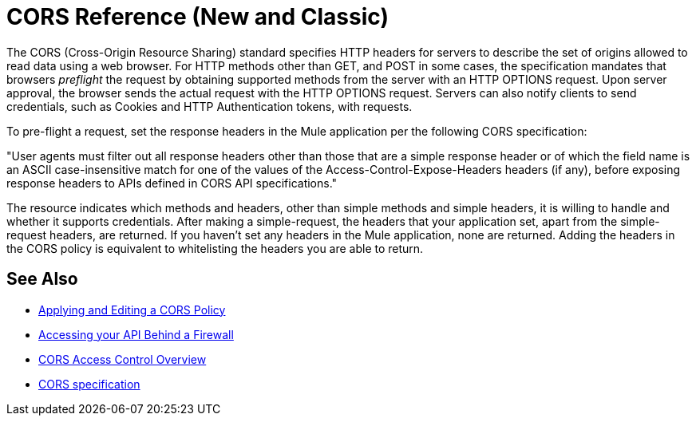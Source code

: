 = CORS Reference (New and Classic)

The CORS (Cross-Origin Resource Sharing) standard specifies HTTP headers for servers to describe the set of origins allowed to read data using a web browser.  For HTTP methods other than GET, and POST in some cases, the specification mandates that browsers _preflight_ the request by obtaining supported methods from the server with an HTTP OPTIONS request. Upon server approval, the browser sends the actual request with the HTTP OPTIONS request. Servers can also notify clients to send credentials, such as Cookies and HTTP Authentication tokens, with requests.

To pre-flight a request, set the response headers in the Mule application per the following CORS specification:

"User agents must filter out all response headers other than those that are a simple response header or of which the field name is an ASCII case-insensitive match for one of the values of the Access-Control-Expose-Headers headers (if any), before exposing response headers to APIs defined in CORS API specifications."

The resource indicates which methods and headers, other than simple methods and simple headers, it is willing to handle and whether it supports credentials. After making a simple-request, the headers that your application set, apart from the simple-request headers, are returned. If you haven't set any headers in the Mule application, none are returned. Adding the headers in the CORS policy is equivalent to whitelisting the headers you are able to return. 


== See Also

* link:/api-manager/cors-policy[Applying and Editing a CORS Policy]
* link:/api-manager/accessing-your-api-behind-a-firewall[Accessing your API Behind a Firewall]
* link:https://developer.mozilla.org/en-US/docs/Web/HTTP/Access_control_CORS#Overview[CORS Access Control Overview]
* link:https://www.w3.org/TR/cors/#access-control-expose-headers-response-header[CORS specification]
